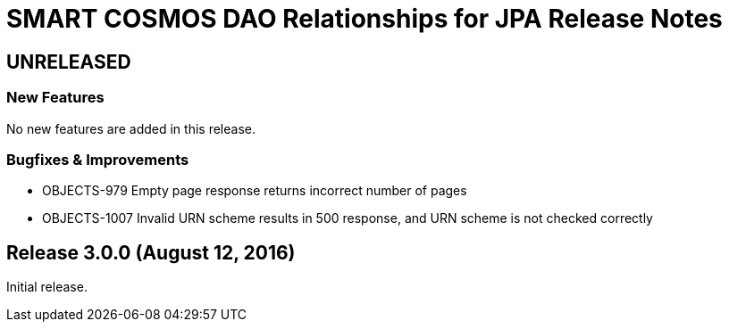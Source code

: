 = SMART COSMOS DAO Relationships for JPA Release Notes

== UNRELEASED

=== New Features

No new features are added in this release.

=== Bugfixes & Improvements

* OBJECTS-979 Empty page response returns incorrect number of pages
* OBJECTS-1007 Invalid URN scheme results in 500 response, and URN scheme is not checked correctly

== Release 3.0.0 (August 12, 2016)

Initial release.
